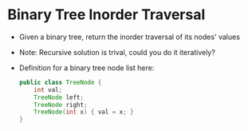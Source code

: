 * Binary Tree Inorder Traversal
  + Given a binary tree, return the inorder traversal of its nodes' values
  + Note: Recursive solution is trival, could you do it iteratively?
  + Definition for a binary tree node list here:
    #+begin_src java
      public class TreeNode {
          int val;
          TreeNode left;
          TreeNode right;
          TreeNode(int x) { val = x; }
      }
    #+end_src
